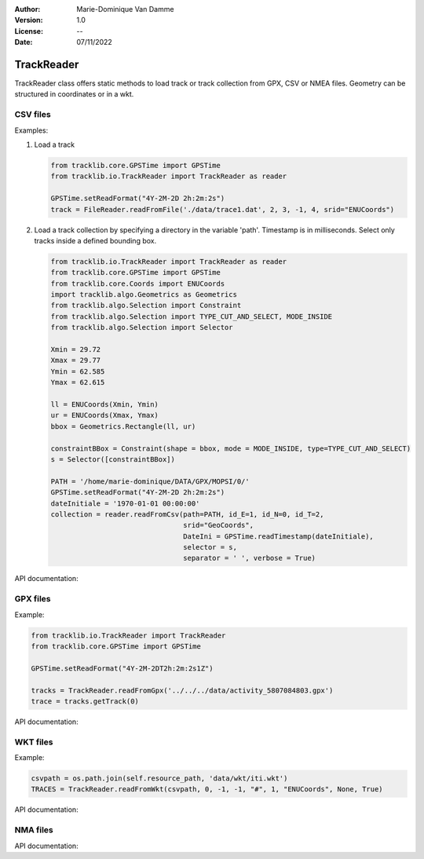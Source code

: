 :Author: Marie-Dominique Van Damme
:Version: 1.0
:License: --
:Date: 07/11/2022

TrackReader
=============

TrackReader class offers static methods to load track or track collection
from GPX, CSV or NMEA files. 
Geometry can be structured in coordinates or in a wkt.


CSV files
----------

Examples:

1. Load a track 
 
   .. code-block:: python
   
      from tracklib.core.GPSTime import GPSTime
      from tracklib.io.TrackReader import TrackReader as reader
      
      GPSTime.setReadFormat("4Y-2M-2D 2h:2m:2s")
      track = FileReader.readFromFile('./data/trace1.dat', 2, 3, -1, 4, srid="ENUCoords")
        
2. Load a track collection by specifying a directory in the variable 'path'.
   Timestamp is in milliseconds.
   Select only tracks inside a defined bounding box.
   
   .. code-block:: python
   
      from tracklib.io.TrackReader import TrackReader as reader
      from tracklib.core.GPSTime import GPSTime
      from tracklib.core.Coords import ENUCoords
      import tracklib.algo.Geometrics as Geometrics
      from tracklib.algo.Selection import Constraint
      from tracklib.algo.Selection import TYPE_CUT_AND_SELECT, MODE_INSIDE
      from tracklib.algo.Selection import Selector   
   
      Xmin = 29.72
      Xmax = 29.77
      Ymin = 62.585
      Ymax = 62.615

      ll = ENUCoords(Xmin, Ymin)
      ur = ENUCoords(Xmax, Ymax)
      bbox = Geometrics.Rectangle(ll, ur)

      constraintBBox = Constraint(shape = bbox, mode = MODE_INSIDE, type=TYPE_CUT_AND_SELECT)
      s = Selector([constraintBBox])

      PATH = '/home/marie-dominique/DATA/GPX/MOPSI/0/'
      GPSTime.setReadFormat("4Y-2M-2D 2h:2m:2s")
      dateInitiale = '1970-01-01 00:00:00'
      collection = reader.readFromCsv(path=PATH, id_E=1, id_N=0, id_T=2, 
                                      srid="GeoCoords",
                                      DateIni = GPSTime.readTimestamp(dateInitiale),
                                      selector = s,
                                      separator = ' ', verbose = True)


API documentation:

.. automethod:: tracklib.io.TrackReader.TrackReader.readFromCsv




GPX files
----------

Example:

.. code-block:: python
        
   from tracklib.io.TrackReader import TrackReader
   from tracklib.core.GPSTime import GPSTime
   
   GPSTime.setReadFormat("4Y-2M-2DT2h:2m:2s1Z")

   tracks = TrackReader.readFromGpx('../../../data/activity_5807084803.gpx')
   trace = tracks.getTrack(0)


API documentation:

.. automethod:: tracklib.io.TrackReader.TrackReader.readFromGpx



WKT files
----------

Example:

.. code-block:: python

   csvpath = os.path.join(self.resource_path, 'data/wkt/iti.wkt')
   TRACES = TrackReader.readFromWkt(csvpath, 0, -1, -1, "#", 1, "ENUCoords", None, True)


API documentation:

.. automethod:: tracklib.io.TrackReader.TrackReader.readFromWkt



NMA files
----------

API documentation:

.. automethod:: tracklib.io.TrackReader.TrackReader.readFromNMEA





